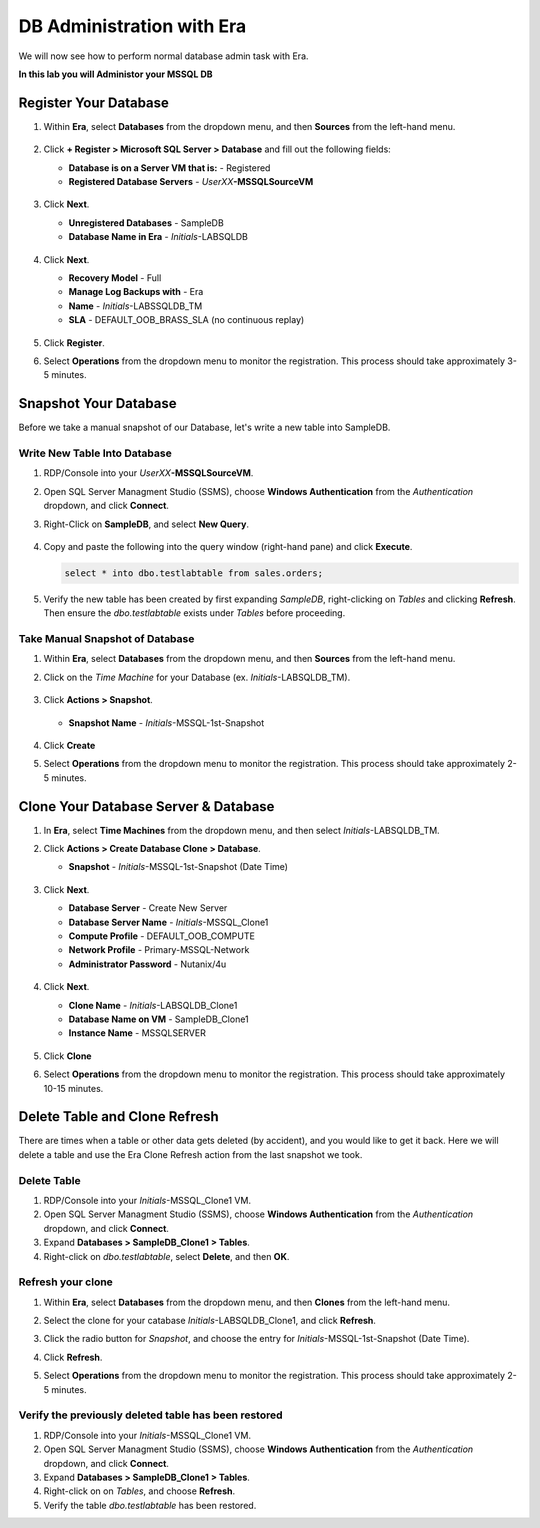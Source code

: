 .. _admin_mssqldb:

--------------------------
DB Administration with Era
--------------------------

We will now see how to perform normal database admin task with Era.

**In this lab you will Administor your MSSQL DB**

Register Your Database
++++++++++++++++++++++

#. Within **Era**, select **Databases** from the dropdown menu, and then **Sources** from the left-hand menu.

   .. figure:: images/1.png

#. Click **+ Register > Microsoft SQL Server > Database** and fill out the following fields:

   - **Database is on a Server VM that is:** - Registered
   - **Registered Database Servers** - *UserXX*\ **-MSSQLSourceVM**

   .. figure:: images/2.png

#. Click **Next**.

   - **Unregistered Databases** - SampleDB
   - **Database Name in Era** - *Initials*\ -LABSQLDB

   .. figure:: images/3.png

#. Click **Next**.

   - **Recovery Model** - Full
   - **Manage Log Backups with** - Era
   - **Name** - *Initials*\ -LABSSQLDB_TM
   - **SLA** - DEFAULT_OOB_BRASS_SLA (no continuous replay)

   .. figure:: images/4.png

#. Click **Register**.

#. Select **Operations** from the dropdown menu to monitor the registration. This process should take approximately 3-5 minutes.

   .. figure:: images/4a.png

Snapshot Your Database
++++++++++++++++++++++

Before we take a manual snapshot of our Database, let's write a new table into SampleDB.

Write New Table Into Database
.............................

#. RDP/Console into your *UserXX*\ **-MSSQLSourceVM**.

#. Open SQL Server Managment Studio (SSMS), choose **Windows Authentication** from the *Authentication* dropdown, and click **Connect**.

#. Right-Click on **SampleDB**, and select **New Query**.

   .. figure:: images/5.png

#. Copy and paste the following into the query window (right-hand pane) and click **Execute**.

   .. code-block:: Bash

      select * into dbo.testlabtable from sales.orders;

   .. figure:: images/6.png

#. Verify the new table has been created by first expanding *SampleDB*, right-clicking on *Tables* and clicking **Refresh**. Then ensure the *dbo.testlabtable* exists under *Tables* before proceeding.

Take Manual Snapshot of Database
................................

#. Within **Era**, select **Databases** from the dropdown menu, and then **Sources** from the left-hand menu.

#. Click on the *Time Machine* for your Database (ex. *Initials*\ -LABSQLDB_TM).

   .. figure:: images/7.png

#. Click **Actions > Snapshot**.

   .. figure:: images/8.png

   - **Snapshot Name** - *Initials*\ -MSSQL-1st-Snapshot

   .. figure:: images/9.png

#. Click **Create**

#. Select **Operations** from the dropdown menu to monitor the registration. This process should take approximately 2-5 minutes.

   .. figure:: images/9a.png

Clone Your Database Server & Database
+++++++++++++++++++++++++++++++++++++

#. In **Era**, select **Time Machines** from the dropdown menu, and then select *Initials*\ -LABSQLDB_TM.

#. Click **Actions > Create Database Clone > Database**.

   - **Snapshot** - *Initials*\ -MSSQL-1st-Snapshot (Date Time)

   .. figure:: images/10.png

#. Click **Next**.

   - **Database Server** - Create New Server
   - **Database Server Name** - *Initials*\ -MSSQL_Clone1
   - **Compute Profile** - DEFAULT_OOB_COMPUTE
   - **Network Profile** - Primary-MSSQL-Network
   - **Administrator Password** - Nutanix/4u

   .. figure:: images/11.png

#. Click **Next**.

   - **Clone Name** - *Initials*\ -LABSQLDB_Clone1
   - **Database Name on VM** - SampleDB_Clone1
   - **Instance Name** - MSSQLSERVER

   .. figure:: images/12.png

#. Click **Clone**

#. Select **Operations** from the dropdown menu to monitor the registration. This process should take approximately 10-15 minutes.

Delete Table and Clone Refresh
++++++++++++++++++++++++++++++

There are times when a table or other data gets deleted (by accident), and you would like to get it back. Here we will delete a table and use the Era Clone Refresh action from the last snapshot we took.

Delete Table
............

#. RDP/Console into your *Initials*\ -MSSQL_Clone1 VM.

#. Open SQL Server Managment Studio (SSMS), choose **Windows Authentication** from the *Authentication* dropdown, and click **Connect**.

#. Expand **Databases > SampleDB_Clone1 > Tables**.

#. Right-click on *dbo.testlabtable*, select **Delete**, and then **OK**.

Refresh your clone
..................

#. Within **Era**, select **Databases** from the dropdown menu, and then **Clones** from the left-hand menu.

#. Select the clone for your catabase *Initials*\ -LABSQLDB_Clone1, and click **Refresh**.

#. Click the radio button for *Snapshot*, and choose the entry for *Initials*\ -MSSQL-1st-Snapshot (Date Time).

#. Click **Refresh**.

#. Select **Operations** from the dropdown menu to monitor the registration. This process should take approximately 2-5 minutes.

   .. figure:: images/13.png

Verify the previously deleted table has been restored
.....................................................

#. RDP/Console into your *Initials*\ -MSSQL_Clone1 VM.

#. Open SQL Server Managment Studio (SSMS), choose **Windows Authentication** from the *Authentication* dropdown, and click **Connect**.

#. Expand **Databases > SampleDB_Clone1 > Tables**.

#. Right-click on on *Tables*, and choose **Refresh**.

#. Verify the table *dbo.testlabtable* has been restored.
